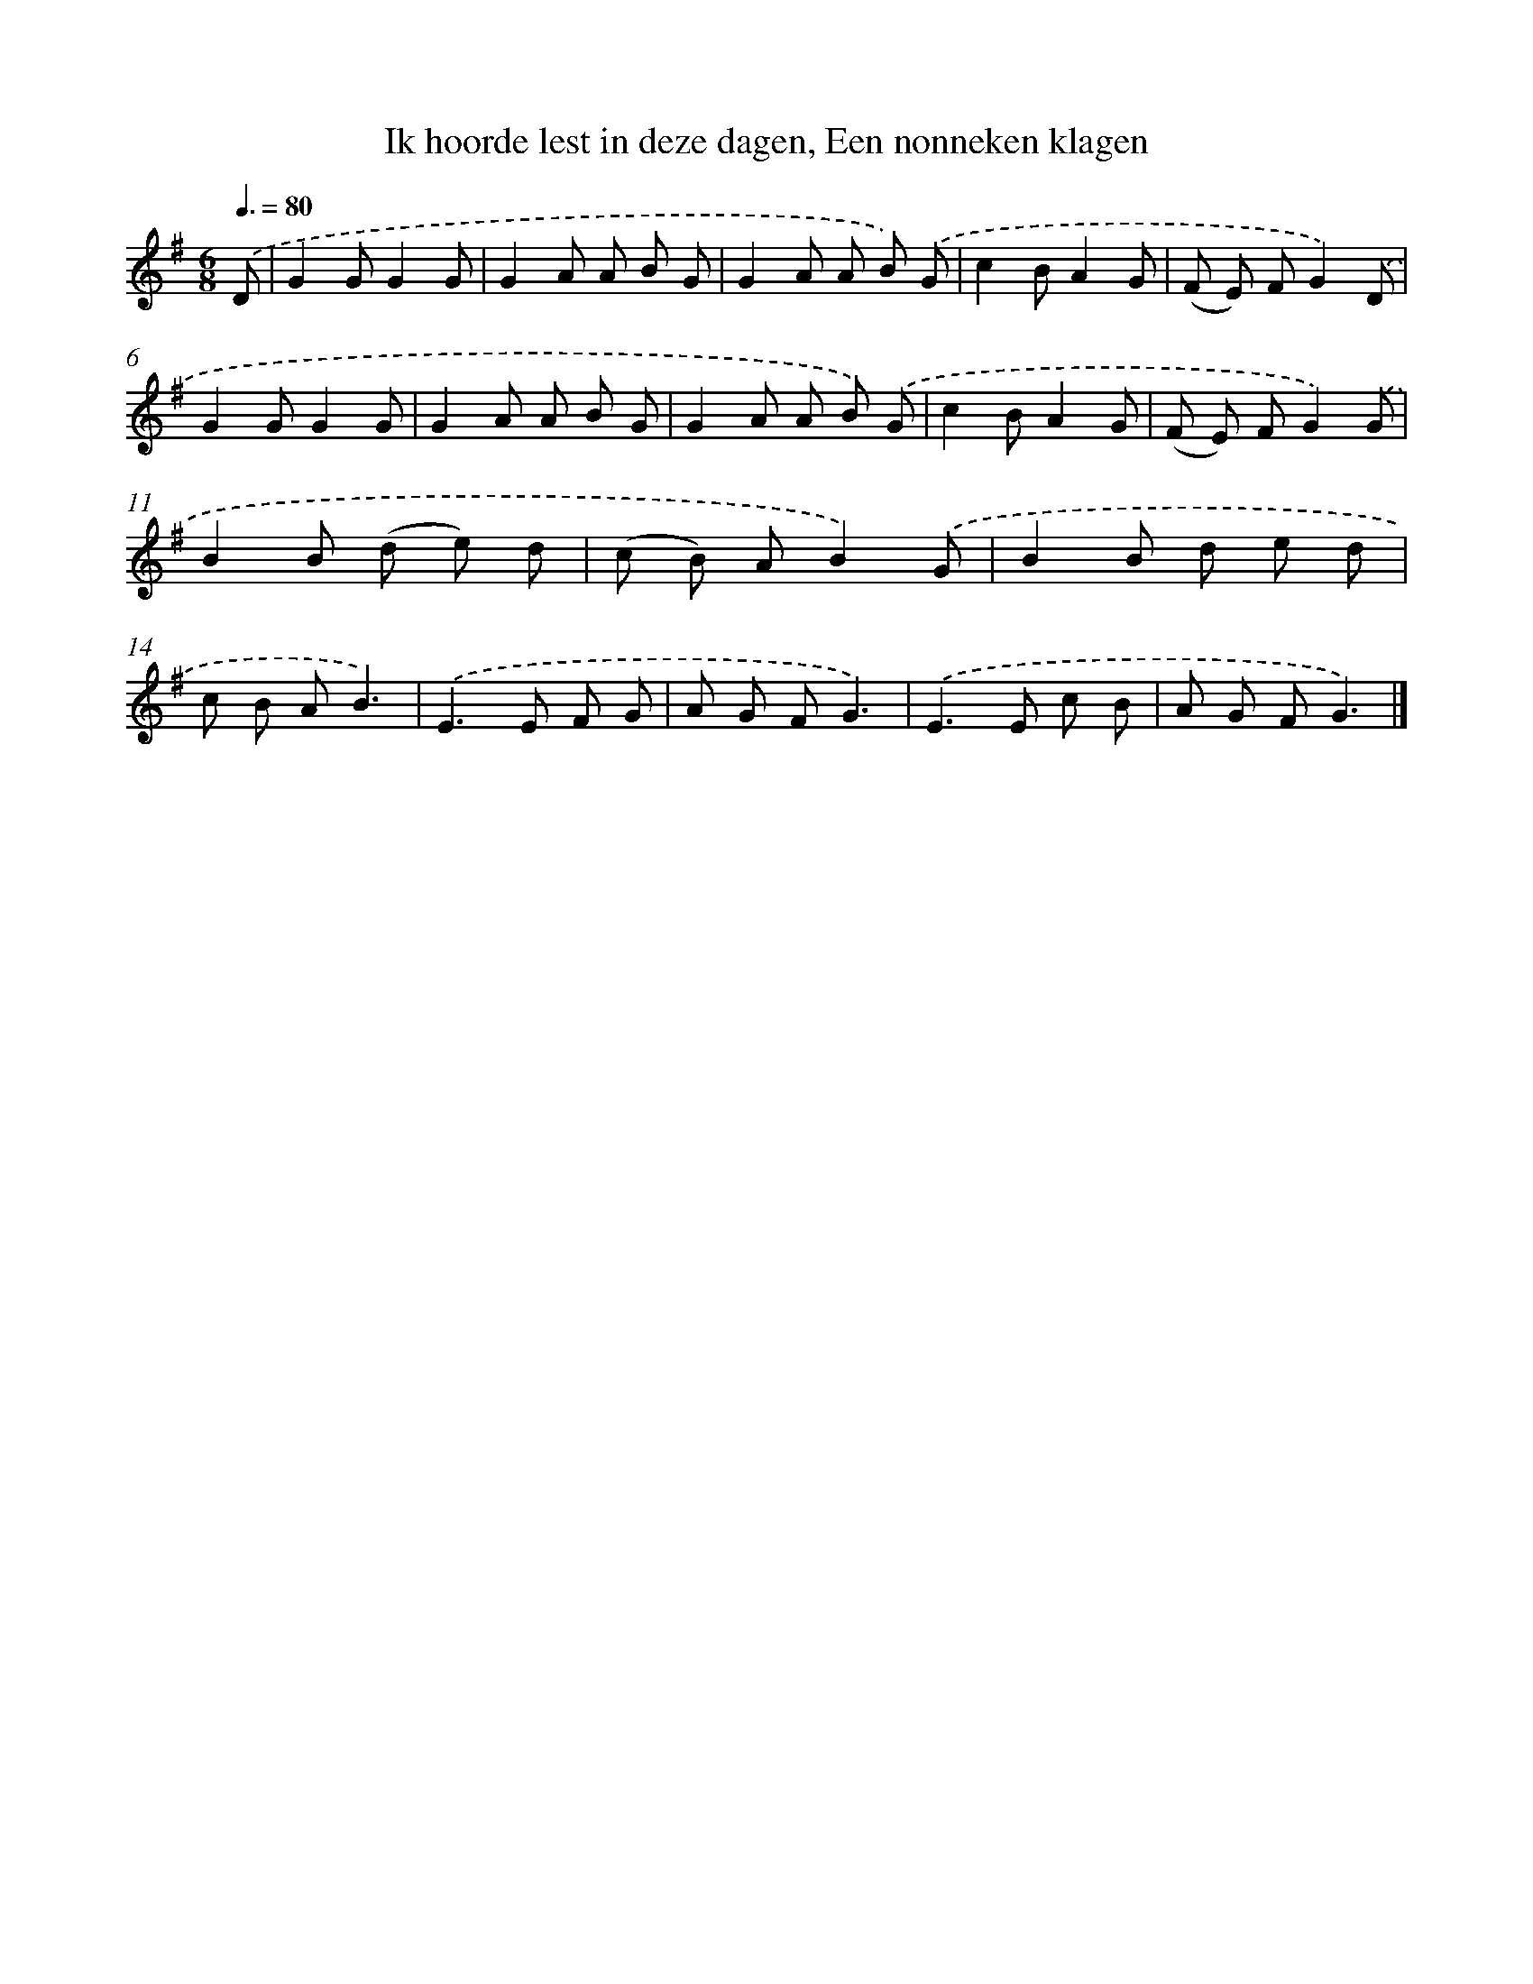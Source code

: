 X: 5524
T: Ik hoorde lest in deze dagen, Een nonneken klagen
%%abc-version 2.0
%%abcx-abcm2ps-target-version 5.9.1 (29 Sep 2008)
%%abc-creator hum2abc beta
%%abcx-conversion-date 2018/11/01 14:36:19
%%humdrum-veritas 3990074108
%%humdrum-veritas-data 3033958839
%%continueall 1
%%barnumbers 0
L: 1/8
M: 6/8
Q: 3/8=80
K: G clef=treble
.('D [I:setbarnb 1]|
G2GG2G |
G2A A B G |
G2A A B) .('G |
c2BA2G |
(F E) FG2).('D |
G2GG2G |
G2A A B G |
G2A A B) .('G |
c2BA2G |
(F E) FG2).('G |
B2B (d e) d |
(c B) AB2).('G |
B2B d e d |
c B AB3) |
.('E2>E2 F G |
A G FG3) |
.('E2>E2 c B |
A G FG3) |]
